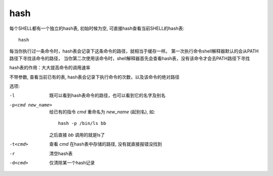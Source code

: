 ========================
hash
========================


.. post:: 2023-02-20 22:06:49
  :tags: linux, linux指令
  :category: 操作系统
  :author: YanQue
  :location: CD
  :language: zh-cn


每个SHELL都有一个独立的hash表, 初始时候为空, 可直接hash查看当前SHELL的hash表::

  hash

每当你执行过一条命令时，hash表会记录下这条命令的路径，就相当于缓存一样。
第一次执行命令shell解释器默认的会从PATH路径下寻找该命令的路径，
当你第二次使用该命令时，shell解释器首先会查看hash表，没有该命令才会去PATH路径下寻找

hash表的作用：大大提高命令的调用速率

不带参数, 查看当前已有的表, hash表会记录下执行命令的次数，以及该命令的绝对路径

选项:

-l
  既可以看到hash表命令的路径，也可以看到它的名字及别名
-p<cmd new_name>
  给已有的指令 `cmd` 重命名为 `new_name` (起别名),
  如::

    hash -p /bin/ls bb

  之后直接 `bb` 调用的就是ls了
-t<cmd>
  查看 `cmd` 在hash表中存储的路径, 没有就直接报错没找到
-r
  清空hash表
-d<cmd>
  仅清除某一个hash记录



